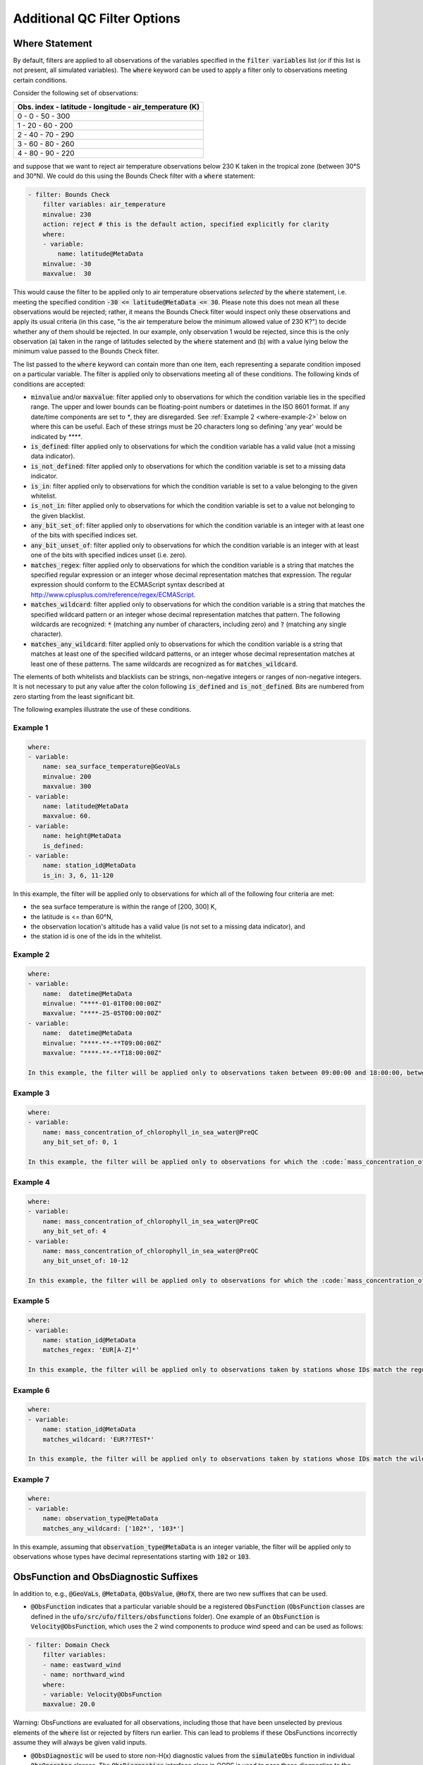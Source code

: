 Additional QC Filter Options 
============================


.. _where-statement:

Where Statement
---------------

By default, filters are applied to all observations of the variables specified in the :code:`filter variables` list (or if this list is not present, all simulated variables). The :code:`where` keyword can be used to apply a filter only to observations meeting certain conditions.

Consider the following set of observations:

.. list-table::
    :header-rows: 1

    * - Obs. index
        - latitude
        - longitude
        - air_temperature (K)
    * - 0
        - 0
        - 50
        - 300
    * - 1
        - 20
        - 60
        - 200
    * - 2
        - 40
        - 70
        - 290
    * - 3
        - 60
        - 80
        - 260
    * - 4
        - 80
        - 90
        - 220

and suppose that we want to reject air temperature observations below 230 K taken in the tropical zone (between 30°S and 30°N). We could do this using the Bounds Check filter with a :code:`where` statement:

.. code-block:: yaml
    
    - filter: Bounds Check
        filter variables: air_temperature
        minvalue: 230
        action: reject # this is the default action, specified explicitly for clarity
        where:
        - variable:
            name: latitude@MetaData
        minvalue: -30
        maxvalue:  30
    
This would cause the filter to be applied only to air temperature observations `selected` by the :code:`where` statement, i.e. meeting the specified condition :code:`-30 <= latitude@MetaData <= 30`. Please note this does not mean all these observations would be rejected; rather, it means the Bounds Check filter would inspect only these observations and apply its usual criteria (in this case, "is the air temperature below the minimum allowed value of 230 K?") to decide whether any of them should be rejected. In our example, only observation 1 would be rejected, since this is the only observation (a) taken in the range of latitudes selected by the :code:`where` statement and (b) with a value lying below the minimum value passed to the Bounds Check filter.

The list passed to the :code:`where` keyword can contain more than one item, each representing a separate condition imposed on a particular variable. The filter is applied only to observations meeting all of these conditions. The following kinds of conditions are accepted:

- :code:`minvalue` and/or :code:`maxvalue`: filter applied only to observations for which the condition variable lies in the specified range. The upper and lower bounds can be floating-point numbers or datetimes in the ISO 8601 format. If any date/time components are set to `*`, they are disregarded. See :ref:`Example 2 <where-example-2>` below on where this can be useful.  Each of these strings must be 20 characters long so defining 'any year' would be indicated by `****`.
- :code:`is_defined`: filter applied only to observations for which the condition variable has a valid value (not a missing data indicator).
- :code:`is_not_defined`: filter applied only to observations for which the condition variable is set to a missing data indicator.
- :code:`is_in`: filter applied only to observations for which the condition variable is set to a value belonging to the given whitelist.
- :code:`is_not_in`: filter applied only to observations for which the condition variable is set to a value not belonging to the given blacklist.
- :code:`any_bit_set_of`: filter applied only to observations for which the condition variable is an integer with at least one of the bits with specified indices set.
- :code:`any_bit_unset_of`: filter applied only to observations for which the condition variable is an integer with at least one of the bits with specified indices unset (i.e. zero).
- :code:`matches_regex`: filter applied only to observations for which the condition variable is a string that matches the specified regular expression or an integer whose decimal representation matches that expression. The regular expression should conform to the ECMAScript syntax described at http://www.cplusplus.com/reference/regex/ECMAScript.
- :code:`matches_wildcard`: filter applied only to observations for which the condition variable is a string that matches the specified wildcard pattern or an integer whose decimal representation matches that pattern. The following wildcards are recognized: :code:`*` (matching any number of characters, including zero) and :code:`?` (matching any single character).
- :code:`matches_any_wildcard`: filter applied only to observations for which the condition variable is a string that matches at least one of the specified wildcard patterns, or an integer whose decimal representation matches at least one of these patterns. The same wildcards are recognized as for :code:`matches_wildcard`.

The elements of both whitelists and blacklists can be strings, non-negative integers or ranges of non-negative integers. It is not necessary to put any value after the colon following :code:`is_defined` and :code:`is_not_defined`. Bits are numbered from zero starting from the least significant bit.

The following examples illustrate the use of these conditions.

Example 1
^^^^^^^^^

.. code-block:: yaml
    
    where:
    - variable:
        name: sea_surface_temperature@GeoVaLs
        minvalue: 200
        maxvalue: 300
    - variable:
        name: latitude@MetaData
        maxvalue: 60.
    - variable:
        name: height@MetaData
        is_defined:
    - variable:
        name: station_id@MetaData
        is_in: 3, 6, 11-120
    
In this example, the filter will be applied only to observations for which all of the following four criteria are met:

- the sea surface temperature is within the range of [200, 300] K,
- the latitude is <= than 60°N,
- the observation location's altitude has a valid value (is not set to a missing data indicator), and
- the station id is one of the ids in the whitelist.

.. _where-example-2:

Example 2
^^^^^^^^^

.. code-block:: yaml
    
    where:
    - variable:
        name:  datetime@MetaData
        minvalue: "****-01-01T00:00:00Z"
        maxvalue: "****-25-05T00:00:00Z"
    - variable:
        name:  datetime@MetaData
        minvalue: "****-**-**T09:00:00Z"
        maxvalue: "****-**-**T18:00:00Z"
    
    In this example, the filter will be applied only to observations taken between 09:00:00 and 18:00:00, between 1st January and 25th May of every year (end inclusive).  Note that datetime components are not yet 'loop aware'.  That is, a where clause between May and February for example would require two filters: one covering the Jan-Feb period and a second to cover the May-Dec period.

Example 3
^^^^^^^^^

.. code-block:: yaml
    
    where:
    - variable:
        name: mass_concentration_of_chlorophyll_in_sea_water@PreQC
        any_bit_set_of: 0, 1
    
    In this example, the filter will be applied only to observations for which the :code:`mass_concentration_of_chlorophyll_in_sea_water@PreQC` variable is an integer whose binary representation has a 1 at position 0 and/or position 1. (Position 0 denotes the least significant bit -- in other words, bits are numbered "from right to left".)
    
Example 4
^^^^^^^^^

.. code-block:: yaml
    
    where:
    - variable:
        name: mass_concentration_of_chlorophyll_in_sea_water@PreQC
        any_bit_set_of: 4
    - variable:
        name: mass_concentration_of_chlorophyll_in_sea_water@PreQC
        any_bit_unset_of: 10-12
    
    In this example, the filter will be applied only to observations for which the :code:`mass_concentration_of_chlorophyll_in_sea_water@PreQC` variable is an integer whose binary representation has a 1 at position 4 and a 0 at any of positions 10 to 12.
    
Example 5
^^^^^^^^^

.. code-block:: yaml
    
    where:
    - variable:
        name: station_id@MetaData
        matches_regex: 'EUR[A-Z]*'
    
    In this example, the filter will be applied only to observations taken by stations whose IDs match the regular expression :code:`EUR[A-Z]*`, i.e. consist of the string :code:`EUR` followed by any number of capital letters.
    
Example 6
^^^^^^^^^

.. code-block:: yaml
    
    where:
    - variable:
        name: station_id@MetaData
        matches_wildcard: 'EUR??TEST*'
    
    In this example, the filter will be applied only to observations taken by stations whose IDs match the wildcard pattern :code:`EUR??TEST*`, i.e. consist of the string :code:`EUR` followed by two arbitrary characters, the string :code:`TEST` and any number of arbitrary characters.
    
Example 7
^^^^^^^^^

.. code-block:: yaml
    
    where:
    - variable:
        name: observation_type@MetaData
        matches_any_wildcard: ['102*', '103*']
    
In this example, assuming that :code:`observation_type@MetaData` is an integer variable, the filter will be applied only to observations whose types have decimal representations starting with :code:`102` or :code:`103`.



.. _obs-function-and-obs-diagnostic-suffixes:

ObsFunction and ObsDiagnostic Suffixes
--------------------------------------

In addition to, e.g., :code:`@GeoVaLs`, :code:`@MetaData`, :code:`@ObsValue`, :code:`@HofX`, there are two new suffixes that can be used.

- :code:`@ObsFunction` indicates that a particular variable should be a registered :code:`ObsFunction` (:code:`ObsFunction` classes are defined in the :code:`ufo/src/ufo/filters/obsfunctions` folder).  One example of an :code:`ObsFunction` is :code:`Velocity@ObsFunction`, which uses the 2 wind components to produce wind speed and can be used as follows:

.. code-block:: yaml

    - filter: Domain Check
        filter variables:
        - name: eastward_wind
        - name: northward_wind
        where:
        - variable: Velocity@ObsFunction
        maxvalue: 20.0

Warning: ObsFunctions are evaluated for all observations, including those that have been unselected by previous elements of the :code:`where` list or rejected by filters run earlier. This can lead to problems if these ObsFunctions incorrectly assume they will always be given valid inputs.

- :code:`@ObsDiagnostic` will be used to store non-H(x) diagnostic values from the :code:`simulateObs` function in individual :code:`ObsOperator` classes.  The :code:`ObsDiagnostics` interface class in OOPS is used to pass those diagnostics to the :code:`ObsFilters`.  Because the diagnostics are provided by :code:`simulateObs`, they can only be used in filters that implement the :code:`postFilter` function (currently only Background Check and Met Office Buddy Check).  The :code:`simulateObs` interface to :code:`ObsDiagnostics` will be first demonstrated in CRTM.



.. _filter-actions:


Filter Actions
--------------
The action taken on observations flagged by the filter can be adjusted using the :code:`action` option recognized by each filter.  So far, three actions have been implemented:

* :code:`reject`: observations flagged by the filter are marked as rejected.
* :code:`inflate error`: the error estimates of observations flagged by the filter are multiplied by a factor. This can be either a constant (specified using the :code:`inflation factor` option) or a variable (specified using the :code:`inflation variable` option).
* :code:`assign error`: the error estimates of observations flagged by the filter are set to a specified value. Again. this can be either a constant (specified using the :code:`error parameter` option) or a variable (specified using the :code:`error function` option).

The default action (taken when the :code:`action` keyword is omitted) is to reject the flagged observations.

Examples:

.. code-block:: yaml
    
    - filter: Background Check
        filter variables:
        - name: air_temperature
        threshold: 2.0
        absolute threshold: 1.0
        action:
        name: reject
    - filter: Background Check
        filter variables:
        - name: eastward_wind
        - name: northward_wind
        threshold: 2.0
        where:
        - variable: latitude
        minvalue: -60.0
        maxvalue: 60.0
        action:
        name: inflate error
        inflation: 2.0
    - filter: BlackList
        filter variables:
        - name: brightness_temperature
        channels: *all_channels
        action:
        name: assign error
        error function:
            name: ObsErrorModelRamp@ObsFunction
            channels: *all_channels
            options:
            channels: *all_channels
            xvar:
                name: CLWRetSymmetricMW@ObsFunction
                options:
                clwret_ch238: 1
                clwret_ch314: 2
                clwret_types: [ObsValue, HofX]
            x0:    [ 0.050,  0.030,  0.030,  0.020,  0.000,
                    0.100,  0.000,  0.000,  0.000,  0.000,
                    0.000,  0.000,  0.000,  0.000,  0.030]
            x1:    [ 0.600,  0.450,  0.400,  0.450,  1.000,
                    1.500,  0.000,  0.000,  0.000,  0.000,
                    0.000,  0.000,  0.000,  0.000,  0.200]
            err0:  [ 2.500,  2.200,  2.000,  0.550,  0.300,
                    0.230,  0.230,  0.250,  0.250,  0.350,
                    0.400,  0.550,  0.800,  3.000,  3.500]
            err1:  [20.000, 18.000, 12.000,  3.000,  0.500,
                    0.300,  0.230,  0.250,  0.250,  0.350,
                    0.400,  0.550,  0.800,  3.000, 18.000]

 
Outer Loop Iterations
---------------------

By default, filters are applied only before the first iteration of the outer loop of the data assimilation process. Use the :code:`apply at iterations` parameter to customize the set of iterations after which a particular filter is applied. In the example below, the Background Check filter will be run before the outer loop starts ("after the zeroth iteration") and after the first iteration:

.. code-block:: yaml

    - filter: Background Check
        apply at iterations: 0,1
        threshold: 0.25                    
